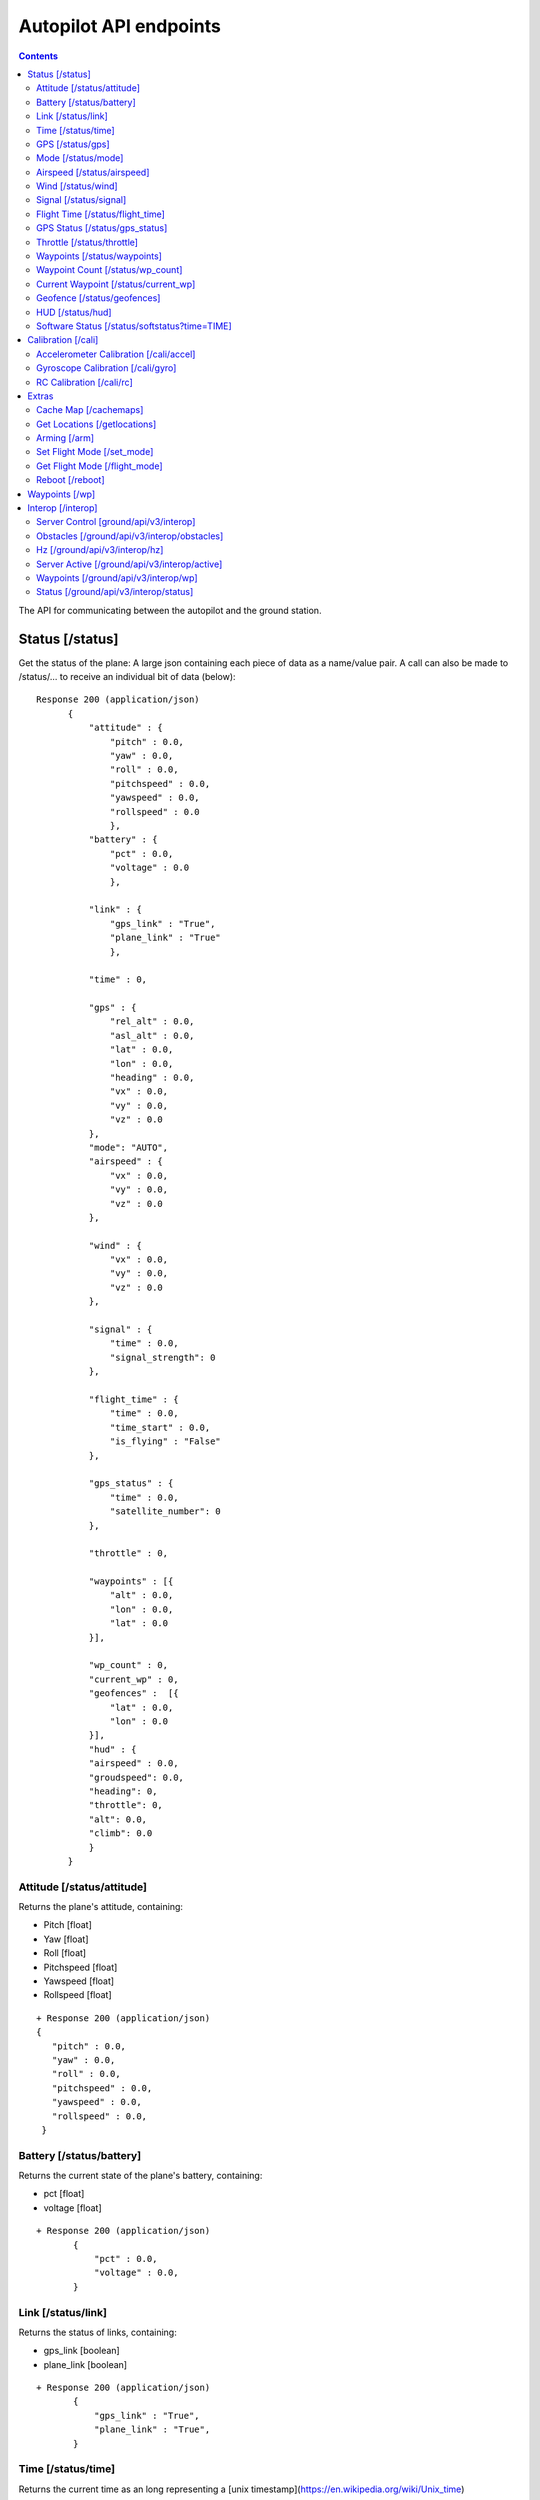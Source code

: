 .. CUAir Autopilot Documentation documentation master file, created by
   sphinx-quickstart on Mon May  2 11:28:43 2016.
   You can adapt this file completely to your liking, but it should at least
   contain the root `toctree` directive.


Autopilot API endpoints
============================

.. contents::

The API for communicating between the autopilot and the ground station.

Status [/status]
----------------

Get the status of the plane: A large json containing each piece of data as a name/value pair. A call can also be made to /status/... to receive an
individual bit of data (below)::

  Response 200 (application/json)
        {
            "attitude" : {
                "pitch" : 0.0,
                "yaw" : 0.0,
                "roll" : 0.0,
                "pitchspeed" : 0.0,
                "yawspeed" : 0.0,
                "rollspeed" : 0.0
                },
            "battery" : {
                "pct" : 0.0,
                "voltage" : 0.0
                },
                
            "link" : {
                "gps_link" : "True",
                "plane_link" : "True"
                },
            
            "time" : 0,
            
            "gps" : {
                "rel_alt" : 0.0,
                "asl_alt" : 0.0,
                "lat" : 0.0,
                "lon" : 0.0,
                "heading" : 0.0,
                "vx" : 0.0,
                "vy" : 0.0,
                "vz" : 0.0
            },
            "mode": "AUTO",
            "airspeed" : {
                "vx" : 0.0,
                "vy" : 0.0,
                "vz" : 0.0
            },
            
            "wind" : {
                "vx" : 0.0,
                "vy" : 0.0,
                "vz" : 0.0
            },
            
            "signal" : {
                "time" : 0.0,
                "signal_strength": 0
            },
            
            "flight_time" : {
                "time" : 0.0,
                "time_start" : 0.0,
                "is_flying" : "False"
            },
            
            "gps_status" : {
                "time" : 0.0,
                "satellite_number": 0
            },
            
            "throttle" : 0,
            
            "waypoints" : [{
                "alt" : 0.0,
                "lon" : 0.0,
                "lat" : 0.0
            }],
            
            "wp_count" : 0,
            "current_wp" : 0,
            "geofences" :  [{
                "lat" : 0.0,
                "lon" : 0.0
            }],
            "hud" : {
            "airspeed" : 0.0,
            "groudspeed": 0.0,
            "heading": 0,
            "throttle": 0,
            "alt": 0.0,
            "climb": 0.0
            }
        }

Attitude [/status/attitude]
^^^^^^^^^^^^^^^^^^^^^^^^^^^^^^^^^^^^^^^^^^^^^^^^
Returns the plane's attitude, containing:

* Pitch [float]
* Yaw [float]
* Roll [float]
* Pitchspeed [float]
* Yawspeed [float]
* Rollspeed [float]

::

  + Response 200 (application/json)
  { 
     "pitch" : 0.0,
     "yaw" : 0.0,
     "roll" : 0.0,
     "pitchspeed" : 0.0,
     "yawspeed" : 0.0,
     "rollspeed" : 0.0,
   }

Battery [/status/battery]
^^^^^^^^^^^^^^^^^^^^^^^^^^^^^^^^^^^^^^^^^^^^^^^^

Returns the current state of the plane's battery, containing:

* pct [float]
* voltage [float]

::

 + Response 200 (application/json)
        {
            "pct" : 0.0,
            "voltage" : 0.0,
        }
        
Link [/status/link]
^^^^^^^^^^^^^^^^^^^

Returns the status of links, containing:

* gps_link [boolean]
* plane_link [boolean]

::

 + Response 200 (application/json)
        {
            "gps_link" : "True",
            "plane_link" : "True",
        }
        
Time [/status/time]
^^^^^^^^^^^^^^^^^^^^^^^^^^^^^^^^^^^^^^^^^^^^^^^^

Returns the current time as an long representing a [unix timestamp](https://en.wikipedia.org/wiki/Unix_time) 


::

  + Response 200 (application/json)
        {
           0
        }
        
GPS [/status/gps]
^^^^^^^^^^^^^^^^^^^^^^^^

Returns various values from the plane's onboard GPS, containing:

* rel_alt [float]
* asl_alt [float]
* lat [float]
* lon [float]
* heading [float]
* vx [float]
* vy [float]
* vz [float]

::

  + Response 200 (application/json)
        {
            "rel_alt" : 0.0,
            "asl_alt" : 0.0,
            "lat" : 0.0,
            "lon" : 0.0,
            "heading" : 0.0,
            "vx" : 0.0,
            "vy" : 0.0,
            "vz" : 0.0,
        }
        
Mode [/status/mode]
^^^^^^^^^^^^^^^^^^^^^^^^^^^^^^^^^^^^^^^^^^^^^^^^

Returns the current flying mode of the plane as a string, e.g. "AUTO", "MANUAL", "FLY_BY_WIRE_A"

::

 Response 200 (application/json)
        {
           "AUTO"
        }
        
Airspeed [/status/airspeed]
^^^^^^^^^^^^^^^^^^^^^^^^^^^^^^^^^^^^^^^^^^^^^^^^

Returns vectors vx, vy, vz representing the airspeed velocity of the airplane as floats

::

 + Response 200 (application/json)
        {
            "vx" : 0.0,
            "vy" : 0.0,
            "vz" : 0.0
        }

Wind [/status/wind]
^^^^^^^^^^^^^^^^^^^^^^^^^^^^^^^^^^^^^^^^^^^^^^^^

Returns vectors vx, vy, vz representing the wind velocity vector as floats

::

 Response 200 (application/json)
        {
            "vx" : 0.0,
            "vy" : 0.0,
            "vz" : 0.0
        }    

Signal [/status/signal]
^^^^^^^^^^^^^^^^^^^^^^^^^^^^^^^^^^^^^^^^^^^^^^^^

Returns the time and the signal strength as an integer of the radio connection

::

 + Response 200 (application/json)
        {
            "time" : 0.0,
            "signal_strength": 0
        }
        
Flight Time [/status/flight_time]
^^^^^^^^^^^^^^^^^^^^^^^^^^^^^^^^^^^^^^^^^^^^^^^^

Returns the information about the flight time conntaing:

* time_start [float]
* if_flying [boolean]

::

 + Response 200 (application/json)
        {
            "time" : 0.0,
            "time_start" : 0.0,
            "is_flying" : "False"
        }
        
GPS Status [/status/gps_status]
^^^^^^^^^^^^^^^^^^^^^^^^^^^^^^^^^^^^^^^^^^^^^^^^

Returns the gps connection represented by an integer number of satellites visable

::

 + Response 200 (application/json)
        {
            "time" : 0.0,
            "satellite_number": 0
        }

Throttle [/status/throttle]
^^^^^^^^^^^^^^^^^^^^^^^^^^^^^^^^^^^^^^^^^^^^^^^^

An integer from 0 to 100 representing the current throttle level of the plane

::

 Response 200 (application/json)
        {
            0
        }
        
Waypoints [/status/waypoints]
^^^^^^^^^^^^^^^^^^^^^^^^^^^^^^^^^^^^^^^^^^^^^^^^

Returns a list of JSON objects representing the current waypoints altitude, latitude, and longitude

::

 + Response 200 (application/json)
        [{
                "alt" : 0.0,
                "lon" : 0.0,
                "lat" : 0.0,
        }]
        
Waypoint Count [/status/wp_count]
^^^^^^^^^^^^^^^^^^^^^^^^^^^^^^^^^^^^^^^^^^^^^^^^

Returns an integer representing the current number of waypoints

::

 + Response 200 (application/json)
        {
            0
        }
        
Current Waypoint [/status/current_wp]
^^^^^^^^^^^^^^^^^^^^^^^^^^^^^^^^^^^^^^^^^^^^^^^^

Returns an integer representing the current waypoint

::

 + Response 200 (application/json)

        {
            0
        }
        
Geofence [/status/geofences]
^^^^^^^^^^^^^^^^^^^^^^^^^^^^^^^^^^^^^^^^^^^^^^^^

Returns a list of JSON objects representing the latitude and longitude of the geofences

:: 

 Response 200 (application/json)
        [{
            "lat" : 0.0,
            "lon" : 0.0,
        }]

HUD [/status/hud]
^^^^^^^^^^^^^^^^^^^^^^^^^^^^^^^^^^^^^^^^^^^^^^^^

Returns a list of values needed for the HUD, containing,

* airspeed [float]
* groundspeed [float]
* heading [integer]
* throttle [integer]
* alt [float]
* climb [float]

:: 

 Response 200 (application/json)
        {
            "airspeed" : 0.0,
            "groudspeed": 0.0,
            "heading": 0,
            "throttle": 0,
            "alt": 0.0,
            "climb": 0.0
        }

Software Status [/status/softstatus?time=TIME]
^^^^^^^^^^^^^^^^^^^^^^^^^^^^^^^^^^^^^^^^^^^^^^^^


Use the GET argument "time" (/status/softstatus?time=TIME) to request a status at a specific time. If an exact value is not available, an interpolated value will be provided.

::

 Response 200 (application/json)
        {      
        attitude: {
            'roll': 0,
            'pitch': 0,
            'yaw': 0,
            'rollspeed': 0,
            'yawspeed': 0,
            'pitchspeed': 0
            
        },
        gps:{
             lat: 0,
             lon: 0,
             asl_alt: 0,
             vx: 0,
             vy: 0,
             vz: 0,
             heading: 0,
             rel_alt: 0
         },
         airspeed:{
             'vx': 0,
             'vy': 0,
             'vz': 0
         },
         wind: {
             'vx': 0,
             'vy': 0,
             'vz': 0
         }

Calibration [/cali]
---------------------

Accelerometer Calibration [/cali/accel]
^^^^^^^^^^^^^^^^^^^^^^^^^^^^^^^^^^^

* **POST**

Starts the accelerometer calibration process::

 Response 200 (application/json)
      "Started accelerometer calibration."

* **PUT**

Continues calibration process (mostly for accelerometer)::

 Response 200 (application/json)
      "Continuing."

Gyroscope Calibration [/cali/gyro]
^^^^^^^^^^^^^^^^^^^^^^^^^^^^^^^^^^^^

* **POST**

Starts the gyroscope calibration process::

 Response 200 (application/json)
      "True"

RC Calibration [/cali/rc]
^^^^^^^^^^^^^^^^^^^^^^^^^^^^^^^^^^^^

* **POST**

Starts the RC calibration process::

 Response 200 (application/json)
      "True"

* **DELETE**

Stops the RC calibration process::

 Response 200 (application/json)
      "True"

Extras
--------

Cache Map [/cachemaps]
^^^^^^^^^^^^^^^^^^^^^^^

* **POST**

Tells the backend to cache a map location::

   Headers
      Content-Type: application/json

   Requests
      name: <string>       [The location name]
      lat: <float>         [The location's latitude]
      lon: <float>         [The location's longitude]

   Response 200 (application/json) 
        {
            'topLat': 1,
            'bottomLat': 0,
            'leftLon': 0,
            'rightLon': 1,
            'centerLat': 0.5,
            'centerLon': 0.5  
        }

Get Locations [/getlocations]
^^^^^^^^^^^^^^^^^^^^^^^^^^^^^^

* **GET**

Retrieves the list of cached map locations::

   Headers
      Content-Type: application/json

   Response 200 (application/json) 
      {
        "Cornell_Campus": {
          "leftLon": -76.4950662435,
          "imageURL": "img/satellites/Cornell_Campus_Satellite.png",
          "bottomLat": 42.4384214463,
          "topLat": 42.4586880256,
          "rightLon": -76.4676004232
        },
        "Game_Farm": {
          "leftLon": -76.4650662435,
          "imageURL": "img/satellites/Game_Farm_Satellite.png",
          "bottomLat": 42.4333928552,
          "topLat": 42.4536610611,
          "rightLon": -76.4376004232
        }
      }

Arming [/arm]
^^^^^^^^^^^^^^

* **POST**

Arms the plane::

   Headers
      Content-Type: application/json
      token: <secret token>
      confirm: confirm

   Response 200 (application/json)
     "True"

* **DELETE**

Disarms the plane::

   Headers
      Content-Type: application/json
      token: <secret token>
      confirm: confirm

   Response 200 (application/json)
     "True"

Set Flight Mode [/set_mode]
^^^^^^^^^^^^^^^^^^^^^^^^^^^^^

* **POST**

Sets the plane mode::

  Headers
      Content-Type: application/json
      token: <secret token>

  Requests
      mode: <string>    [The name of the mode to switch into]

  Response 200 (application/json)
      "Accepted Mode Change."

Get Flight Mode [/flight_mode]
^^^^^^^^^^^^^^^^^^^^^^^^^^^^^^^

* **GET**

Gets the plane mode::

  Response 200 (application/json)
      "MANUAL"

Reboot [/reboot]
^^^^^^^^^^^^^^^^^^^^^^^^^^^^^^^

* **POST**

Causes the plane to reboot

  Headers
      Content-Type: application/json
      token: <secret token>
      confirm: confirm

  Response 200 (application/json)
      "True"

Waypoints [/wp]
-----------------

* **GET**

Returns a list of waypoints, each containing, altitude, longitude, latitude, current waypoint, waypoint type or `MAV_CMD <http://mavlink.org/messages/common>`_ , waypoint index::

   Response 200 (application/json)
        [{
            "alt" : 0.0, [meters]
            "lon" : 0.0, [degrees]
            "lat" : 0.0, [degrees]
            "current": 0, 
            "type": 12, 
            "index": 0 
        }, 
        {
            "alt" : 0.0,
            "lon" : 0.0,
            "lat" : 0.0,
            "current": 0,
            "type": 16,
            "index": 0
        }]
    
*  **GET with arguments [GET /wp/{?wpnum}]**

The response field, "type" in GET is the same as the "command" field in POST and PUT. 
The associated waypoint types and numbers are listed under POST. 

Parameters: *wpnum*  - the index of the waypoint you wish to recieve::

  Response 200 (application/json)

        {
            "alt" : 0.0,
            "lon" : 0.0,
            "lat" : 0.0,
            "current": 0,
            "type": 21,
            "index": 0
        }
        
* **DELETE**
   Delete a specific waypoint.
   
   Parameters: *wpnum*  - The waypoints index

::

   Response 200 (application/json)
        "True"

* **POST**


::

   Headers
      Content-Type: application/json
      token: <secret token>

   Requests
      lat: <float>         [The waypoint's latitude]
      lon: <float>         [The waypoint's longitude]
      alt: <float>         [The waypoint's altitude]
      index: <int>         [The waypoints index]
      command: <int>       [The waypoints type or `MAV_CMD <http://mavlink.org/messages/common>`]

   Response 200 (application/json)
      "True"

* **PUT**

   PUT has the same parameters as POST but will update the values of the waypoint at the specified index.

::

   Headers
      Content-Type: application/json
      token: <secret token>

   Requests
      lat: <float>         [The waypoint's latitude]
      lon: <float>         [The waypoint's longitude]
      alt: <float>         [The waypoint's altitude]
      index: <int>         [The waypoints index]
      command: <int>       [The waypoints type or `MAV_CMD <http://mavlink.org/messages/common>`]

   Response 200 (application/json)
      "True"


Interop [/interop]
------------------


Server Control [ground/api/v3/interop]
^^^^^^^^^^^^^^^^^^^^^^^^^^^^^^^^^^^^^^^^^^^^^^^^^^^^
* **POST**

  Sending a POST request to this endpoint starts the interop backend. To do this, it creates a new instance of the backend object, then starts the backend on a separate thread and sets the server to active. It will fail if the server is either already started, or if it has been less that a half second since the server was either started or stopped last. Requires a valid JSON containing the server data (username, password, and url fields). Requires a valid auth token to access. ::

    Response 200


* **DELETE**

  Sending a DELETE request to this endpoint will stop the interop backend. It simply sets the Data.server_active global variable to false. This is the loop condition on the backend, so the server will stop as soon as it completes its current loop. This will fail if the server is either already stopped or if it has been less that a half second since the server was either started or stopped last. Requires a valid auth token to access ::

    Response 200


* **GET**

  Returns a JSON string containing all available server info

  * "Obstacles" : Data structure containg obstacles ({"moving_obstacles":[],"stationary_obstacles":[]})
  * "server_working" : Does the server believe it is functioning correctly (boolean)
  * "hz" : Rolling frequency of interop telemetry posts (integer)
  * "active" : Is the server active (boolean)
  * "wp_distances" : Closest point of approach to each waypoint (integer list)
  * "active_mission" : JSON of active mission as described by the `interop documentation <http://auvsi-suas-competition-interoperability-system.readthedocs.io/en/latest/specification.html#missions>`_. 

  ::

    Response 200 (application/json)
    {  
        "hz":2.7496117782366105,
        "obstacles":{  
            "moving_obstacles":[  
                {  
                    "latitude":38.143752406998416,
                    "sphere_radius":15.239999976835199,
                    "altitude_msl":38.77596404856716,
                    "longitude":-76.4332677324261,
                    "time":1480738099.504048
                }
            ],
            "stationary_obstacles":[  
                {  
                    "latitude":38.14792,
                    "cylinder_height":60.959999907340794,
                    "cylinder_radius":45.7199999305056,
                    "longitude":-76.427995
                },
                {  
                    "latitude":38.145823,
                    "cylinder_height":91.4399998610112,
                    "cylinder_radius":15.239999976835199,
                    "longitude":-76.422396
                }
            ]
        },
        "wp_distances":[  
            0.07176477460652146,
            52572731.79846973,
            52572653.50093492,
            52572646.28086038,
            52572701.55982889
        ],
        "active_mission":{  
            "fly_zones":[  
                {  
                    "boundary_pts":[  
                        {  
                            "latitude":38.142544,
                            "order":1,
                            "longitude":-76.434088
                        },
                        {  
                            "latitude":0.0,
                            "order":1,
                            "longitude":0.0
                        },
                        {  
                            "latitude":38.141833,
                            "order":2,
                            "longitude":-76.425263
                        },
                        {  
                            "latitude":38.144678,
                            "order":3,
                            "longitude":-76.427995
                        }
                    ],
                    "altitude_msl_max":1000.0,
                    "altitude_msl_min":0.0
                }
            ],
            "off_axis_target_pos":{  
                "latitude":42.4471955938344,
                "longitude":-76.6138759083697
            },
            "mission_waypoints":[  
                {  
                    "latitude":42.4462099439294,
                    "altitude_msl":2179.69165478027,
                    "order":4,
                    "longitude":-76.6105735301971
                },
                {  
                    "latitude":42.4462811962498,
                    "altitude_msl":2179.69165478027,
                    "order":5,
                    "longitude":-76.610374962911
                },
                {  
                    "latitude":-35.3632621765137,
                    "altitude_msl":1917.22445478027,
                    "order":1,
                    "longitude":149.165237426758
                },
                {  
                    "latitude":42.4474133055778,
                    "altitude_msl":2114.07485478027,
                    "order":2,
                    "longitude":-76.610369682312
                },
                {  
                    "latitude":42.4474014304113,
                    "altitude_msl":2179.69165478027,
                    "order":3,
                    "longitude":-76.6106593608856
                }
            ],
            "search_grid_points":[  
                {  
                    "latitude":38.142544,
                    "altitude_msl":200.0,
                    "order":1,
                    "longitude":-76.434088
                }
            ],
            "sric_pos":{  
                "latitude":38.141833,
                "longitude":-76.425263
            },
            "active":true,
            "id":1,
            "home_pos":{  
                "latitude":38.14792,
                "longitude":-76.427995
            },
            "air_drop_pos":{  
                "latitude":38.141833,
                "longitude":-76.425263
            }
        },
        "server_working":true,
        "active":true
    }
    

Obstacles [/ground/api/v3/interop/obstacles]
^^^^^^^^^^^^^^^^^^^^^^^^^^^^^^^^^^^^^^^^^^^^^^^^^^^^^^^^^^^^^^^^^^^^^

Returns a JSON object string that contains a list of both moving and stationary objects. Checks to see if the server is active, and, if so, retrieves data from the MAVProxy.modules.server.data module, jsonifies it and returns it. ::

  Response 200 (application/json)
          {
            stationary_obstacles : [{
                  cylinder_height : 0.0, 
                  cylinder_radius : 0.0, 
                  latitude : 0.0, 
                  longitude : 0.0
                }],
            moving_obstacles : [{
                  altitude_msl : 0.0, 
                  latitude : 0.0, 
                  longitude : 0.0, 
                  sphere_radius : 0.0
            }],
          }

Hz [/ground/api/v3/interop/hz]
^^^^^^^^^^^^^^^^^^^^^^^^^^^^^^^^^^^^^^^^^^^^^^^^^^^^^^^^^^^^^^^^^^^^^

Returns a string containing the rolling average of the frequency that the interop server has been posting telemetry data ::

  Response 200
          10.15234

Server Active [/ground/api/v3/interop/active]
^^^^^^^^^^^^^^^^^^^^^^^^^^^^^^^^^^^^^^^^^^^^^^^^^^^^^^^^^^^^^^^^^^^^^

Returns a boolean string telling whether the interop server is currently active or not ::

  Response 200
          true

Waypoints [/ground/api/v3/interop/wp]
^^^^^^^^^^^^^^^^^^^^^^^^^^^^^^^^^^^^^^^^^^^^^^^^^^^^^^^^^^^^^^^^^^^^^

Returns an integer list giving the closest point of approach to each waypoint ::

  Response 200
          [  
            0.3071459946680728,
            854.5473948275072,
            1768.1771508733752,
            1394.3356031300505
          ]

Status [/ground/api/v3/interop/status]
^^^^^^^^^^^^^^^^^^^^^^^^^^^^^^^^^^^^^^^^^^^^^^^^^^^^^^^^^^^^^^^^^^^^^

Returns a boolean string telling whether the interop server believes it is working as intended right now. Automatically true if the server is not active ::

  Response 200
          true
